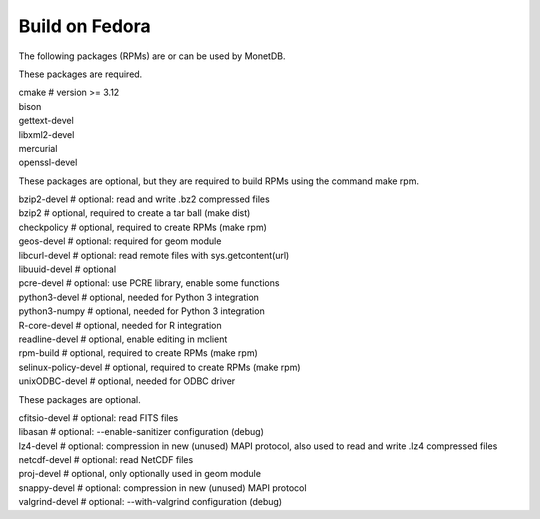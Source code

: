 .. This Source Code Form is subject to the terms of the Mozilla Public
.. License, v. 2.0.  If a copy of the MPL was not distributed with this
.. file, You can obtain one at http://mozilla.org/MPL/2.0/.
..
.. Copyright 1997 - July 2008 CWI, August 2008 - 2020 MonetDB B.V.

===============
Build on Fedora
===============

The following packages (RPMs) are or can be used by MonetDB.

These packages are required.

| cmake			# version >= 3.12
| bison
| gettext-devel
| libxml2-devel
| mercurial
| openssl-devel

These packages are optional, but they are required to build RPMs using
the command make rpm.

| bzip2-devel		# optional: read and write .bz2 compressed files
| bzip2			# optional, required to create a tar ball (make dist)
| checkpolicy		# optional, required to create RPMs (make rpm)
| geos-devel		# optional: required for geom module
| libcurl-devel		# optional: read remote files with sys.getcontent(url)
| libuuid-devel		# optional
| pcre-devel		# optional: use PCRE library, enable some functions
| python3-devel		# optional, needed for Python 3 integration
| python3-numpy		# optional, needed for Python 3 integration
| R-core-devel		# optional, needed for R integration
| readline-devel		# optional, enable editing in mclient
| rpm-build		# optional, required to create RPMs (make rpm)
| selinux-policy-devel	# optional, required to create RPMs (make rpm)
| unixODBC-devel		# optional, needed for ODBC driver

These packages are optional.

| cfitsio-devel		# optional: read FITS files
| libasan			# optional: --enable-sanitizer configuration (debug)
| lz4-devel		# optional: compression in new (unused) MAPI protocol, also used to read and write .lz4 compressed files
| netcdf-devel		# optional: read NetCDF files
| proj-devel		# optional, only optionally used in geom module
| snappy-devel		# optional: compression in new (unused) MAPI protocol
| valgrind-devel		# optional: --with-valgrind configuration (debug)
